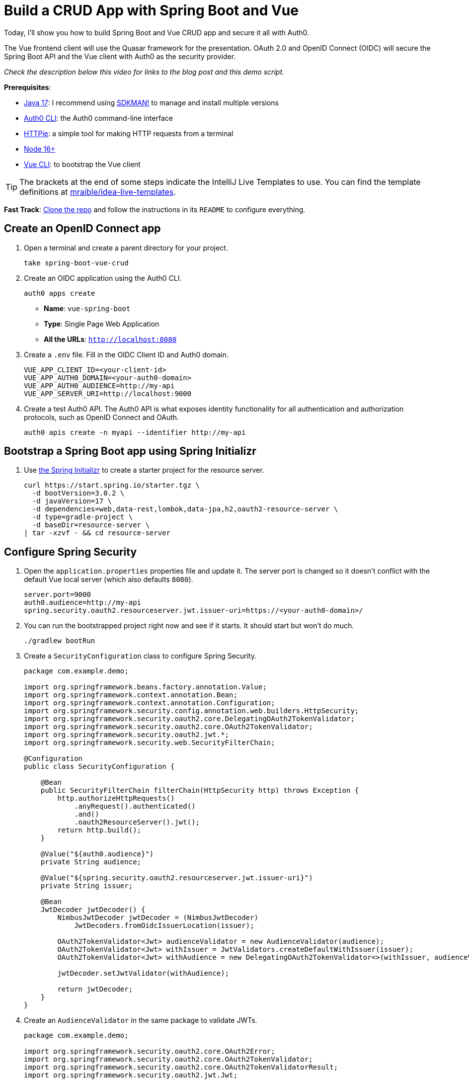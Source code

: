:experimental:
:commandkey: &#8984;
:toc: macro
:source-highlighter: highlight.js

= Build a CRUD App with Spring Boot and Vue

Today, I'll show you how to build Spring Boot and Vue CRUD app and secure it all with Auth0.

The Vue frontend client will use the Quasar framework for the presentation. OAuth 2.0 and OpenID Connect (OIDC) will secure the Spring Boot API and the Vue client with Auth0 as the security provider.

_Check the description below this video for links to the blog post and this demo script._

**Prerequisites**:

- https://adoptium.net/[Java 17]: I recommend using https://sdkman.io/[SDKMAN!] to manage and install multiple versions
- https://github.com/auth0/auth0-cli[Auth0 CLI]: the Auth0 command-line interface
- https://httpie.org/doc#installation[HTTPie]: a simple tool for making HTTP requests from a terminal
- https://nodejs.org[Node 16+]
- https://cli.vuejs.org/guide/installation.html[Vue CLI]: to bootstrap the Vue client

TIP: The brackets at the end of some steps indicate the IntelliJ Live Templates to use. You can find the template definitions at https://github.com/mraible/idea-live-templates[mraible/idea-live-templates].

**Fast Track**: https://github.com/oktadev/okta-spring-boot-vue-crud-example[Clone the repo] and follow the instructions in its `README` to configure everything.

== Create an OpenID Connect app

. Open a terminal and create a parent directory for your project.
+
[source,shell]
----
take spring-boot-vue-crud
----

. Create an OIDC application using the Auth0 CLI.
+
[source,shell]
----
auth0 apps create
----
+
- **Name**: `vue-spring-boot`
- **Type**: Single Page Web Application
- **All the URLs**: `http://localhost:8080`

. Create a `.env` file. Fill in the OIDC Client ID and Auth0 domain.
+
[source,shell]
----
VUE_APP_CLIENT_ID=<your-client-id>
VUE_APP_AUTH0_DOMAIN=<your-auth0-domain>
VUE_APP_AUTH0_AUDIENCE=http://my-api
VUE_APP_SERVER_URI=http://localhost:9000
----

. Create a test Auth0 API. The Auth0 API is what exposes identity functionality for all authentication and authorization protocols, such as OpenID Connect and OAuth.
+
[source,shell]
----
auth0 apis create -n myapi --identifier http://my-api
----

== Bootstrap a Spring Boot app using Spring Initializr

. Use https://start.spring.io/[the Spring Initializr] to create a starter project for the resource server.
+
[source,shell]
----
curl https://start.spring.io/starter.tgz \
  -d bootVersion=3.0.2 \
  -d javaVersion=17 \
  -d dependencies=web,data-rest,lombok,data-jpa,h2,oauth2-resource-server \
  -d type=gradle-project \
  -d baseDir=resource-server \
| tar -xzvf - && cd resource-server
----

// todo: verify build.gradle has all the necessary dependencies

== Configure Spring Security

. Open the `application.properties` properties file and update it. The server port is changed so it doesn't conflict with the default Vue local server (which also defaults `8080`).
+
[source,properties]
----
server.port=9000
auth0.audience=http://my-api
spring.security.oauth2.resourceserver.jwt.issuer-uri=https://<your-auth0-domain>/
----

. You can run the bootstrapped project right now and see if it starts. It should start but won't do much.
+
[source,shell]
----
./gradlew bootRun
----

. Create a `SecurityConfiguration` class to configure Spring Security.
+
[source,java]
----
package com.example.demo;

import org.springframework.beans.factory.annotation.Value;
import org.springframework.context.annotation.Bean;
import org.springframework.context.annotation.Configuration;
import org.springframework.security.config.annotation.web.builders.HttpSecurity;
import org.springframework.security.oauth2.core.DelegatingOAuth2TokenValidator;
import org.springframework.security.oauth2.core.OAuth2TokenValidator;
import org.springframework.security.oauth2.jwt.*;
import org.springframework.security.web.SecurityFilterChain;

@Configuration
public class SecurityConfiguration {

    @Bean
    public SecurityFilterChain filterChain(HttpSecurity http) throws Exception {
        http.authorizeHttpRequests()
            .anyRequest().authenticated()
            .and()
            .oauth2ResourceServer().jwt();
        return http.build();
    }

    @Value("${auth0.audience}")
    private String audience;

    @Value("${spring.security.oauth2.resourceserver.jwt.issuer-uri}")
    private String issuer;

    @Bean
    JwtDecoder jwtDecoder() {
        NimbusJwtDecoder jwtDecoder = (NimbusJwtDecoder)
            JwtDecoders.fromOidcIssuerLocation(issuer);

        OAuth2TokenValidator<Jwt> audienceValidator = new AudienceValidator(audience);
        OAuth2TokenValidator<Jwt> withIssuer = JwtValidators.createDefaultWithIssuer(issuer);
        OAuth2TokenValidator<Jwt> withAudience = new DelegatingOAuth2TokenValidator<>(withIssuer, audienceValidator);

        jwtDecoder.setJwtValidator(withAudience);

        return jwtDecoder;
    }
}
----

. Create an `AudienceValidator` in the same package to validate JWTs.
+
[source,java]
----
package com.example.demo;

import org.springframework.security.oauth2.core.OAuth2Error;
import org.springframework.security.oauth2.core.OAuth2TokenValidator;
import org.springframework.security.oauth2.core.OAuth2TokenValidatorResult;
import org.springframework.security.oauth2.jwt.Jwt;

class AudienceValidator implements OAuth2TokenValidator<Jwt> {
    private final String audience;

    AudienceValidator(String audience) {
        this.audience = audience;
    }

    public OAuth2TokenValidatorResult validate(Jwt jwt) {
        OAuth2Error error = new OAuth2Error("invalid_token", "The required audience is missing", null);

        if (jwt.getAudience().contains(audience)) {
            return OAuth2TokenValidatorResult.success();
        }
        return OAuth2TokenValidatorResult.failure(error);
    }
}
----

. Replace the `DemoApplication.java` file with the following.
+
[source,java]
----
package com.example.demo;

import org.springframework.boot.ApplicationRunner;
import org.springframework.boot.SpringApplication;
import org.springframework.boot.autoconfigure.SpringBootApplication;
import org.springframework.boot.web.servlet.FilterRegistrationBean;
import org.springframework.context.annotation.Bean;
import org.springframework.core.Ordered;
import org.springframework.data.rest.core.config.RepositoryRestConfiguration;
import org.springframework.data.rest.webmvc.config.RepositoryRestConfigurer;
import org.springframework.stereotype.Component;
import org.springframework.web.cors.CorsConfiguration;
import org.springframework.web.cors.UrlBasedCorsConfigurationSource;
import org.springframework.web.filter.CorsFilter;
import org.springframework.web.servlet.config.annotation.CorsRegistry;

import java.util.Collections;
import java.util.Random;
import java.util.stream.Stream;

@SpringBootApplication
public class DemoApplication {

    public static void main(String[] args) {
        SpringApplication.run(DemoApplication.class, args);
    }

    // Bootstrap some test data into the in-memory database
    @Bean
    ApplicationRunner init(TodoRepository repository) {
        return args -> {
            Random rd = new Random();
            Stream.of("Buy milk", "Eat pizza", "Update tutorial", "Study Vue", "Go kayaking").forEach(name -> {
                Todo todo = new Todo();
                todo.setTitle(name);
                todo.setCompleted(rd.nextBoolean());
                repository.save(todo);
            });
            repository.findAll().forEach(System.out::println);
        };
    }

    // Fix the CORS errors
    @Bean
    public FilterRegistrationBean simpleCorsFilter() {
        UrlBasedCorsConfigurationSource source = new UrlBasedCorsConfigurationSource();
        CorsConfiguration config = new CorsConfiguration();
        config.setAllowCredentials(true);
        // *** URL below needs to match the Vue client URL and port ***
        config.setAllowedOrigins(Collections.singletonList("http://localhost:8080"));
        config.setAllowedMethods(Collections.singletonList("*"));
        config.setAllowedHeaders(Collections.singletonList("*"));
        source.registerCorsConfiguration("/**", config);
        FilterRegistrationBean bean = new FilterRegistrationBean<>(new CorsFilter(source));
        bean.setOrder(Ordered.HIGHEST_PRECEDENCE);
        return bean;
    }

    // Expose IDs of Todo items
    @Component
    class RestRepositoryConfigurator implements RepositoryRestConfigurer {
        public void configureRepositoryRestConfiguration(RepositoryRestConfiguration config, CorsRegistry cors) {
            config.exposeIdsFor(Todo.class);
        }
    }

}
----

. Create a `Todo.java` class to hold data.
+
[source,java]
----
package com.example.demo;

import lombok.*;

import jakarta.persistence.Id;
import jakarta.persistence.GeneratedValue;
import jakarta.persistence.Entity;

@Entity
@Data
@NoArgsConstructor
public class Todo {

    @Id
    @GeneratedValue
    private Long id;

    @NonNull
    private String title;

    private Boolean completed = false;

}
----

. Create a repository to persist the data model.
+
[source,java]
.`src/main/java/com/example/demo/TodoRepository.java`
----
package com.example.demo;

import org.springframework.data.jpa.repository.JpaRepository;
import org.springframework.data.rest.core.annotation.RepositoryRestResource;

@RepositoryRestResource
interface TodoRepository extends JpaRepository<Todo, Long> {}
----

== Test your Vue and Spring Boot app

. Run the app using Gradle from the `resource-server` subdirectory.
+
[source,shell]
----
./gradlew bootRun
----

. Open a new shell and use HTTPie to test the resource server.
+
[source,shell]
----
http :9000/todos
----

. You should see a response like the following:
+
[source,shell]
----
HTTP/1.1 200
...

{
  "_embedded": {
    "todos": [
      {
        "_links": {
          "self": {
            "href": "http://localhost:9000/todos/1"
          },
          "todo": {
            "href": "http://localhost:9000/todos/1"
          }
        },
        "completed": false,
        "id": 1,
        "title": "Buy milk"
      },
      {
        "_links": {
          "self": {
            "href": "http://localhost:9000/todos/2"
          },
          "todo": {
            "href": "http://localhost:9000/todos/2"
          }
        },
        "completed": true,
        "id": 2,
        "title": "Eat pizza"
      },
      ...
    ]
  },
  ...
}
----

. Stop the resource server using `CTRL + C`.

== Secure your Spring Boot API

. Edit the `SecurityConfiguration.java` file and change the filter chain's bean definition to enable a resource server.
+
[source,java]
----
@Bean
public SecurityFilterChain filterChain(HttpSecurity http) throws Exception {
    http.authorizeHttpRequests()
        .anyRequest().authenticated()
        .and()
        .oauth2ResourceServer().jwt();
    return http.build();
}
----

. Restart the server. Use `CTRL + C` to stop it if it's running.
+
[source,shell]
----
./gradlew bootRun
----

. Use HTTPie again to try and request the todo items.
+
[source,shell]
----
http :9000/todos
----
+
You will get an error.
+
[source,shell]
----
HTTP/1.1 401
...

401 Unauthorized
----
+
The resource server is finished. The next step is to create the Vue client.

== Create a Vue JavaScript client

. Install the Vue CLI if you don't have it installed with `npm i -g @vue/cli@5`.
+
[source,shell]
----
vue create client
----
+
Pick **Default ([Vue 3] babel, eslint)** when prompted. Wait for it to finish.
+
[source,shell]
----
cd client
----

. Add the Quasar framework.
+
[source,shell]
----
vue add quasar
----
+
You can just accept the defaults. For me, they were the following.

- Allow Quasar to replace `App.vue`, `About.vue`, `Home.vue` and (if available) `router.js`? **Yes**
- Pick your favorite CSS preprocessor: **Sass with indented syntax**
- Choose Quasar Icon Set: **Material Icons (recommended)**
- Default Quasar language pack: **en-US**
- Use RTL support? **No**
- Select features: **Enter** to select none

. Add additional dependencies for HTTP requests, logging, routing, and authentication.
+
[source,shell]
----
npm i axios@1.2.3 vuejs3-logger@1.0.0 vue-router@4.1.6 @auth0/auth0-vue@2
----
+
- `axios`: an HTTP client request library
- `vuejs3-logger`: a logging library
- `vue-router`: the standard for routing between pages in Vue
- `@auth0/auth0-vue`: the Auth0 SDK for Vue

. Update `src/main.js` to the following. This configures and installs the Auth0 plugin for Vue.
+
[source,js]
----
import { createApp } from 'vue'
import App from './App.vue'
import { Quasar } from 'quasar'
import quasarUserOptions from './quasar-user-options'
import VueLogger from 'vuejs3-logger'
import router from './router'
import createApi from './Api'

import { createAuth0 } from '@auth0/auth0-vue';

const options = {
  isEnabled: true,
  logLevel: 'debug',
  stringifyArguments: false,
  showLogLevel: true,
  showMethodName: false,
  separator: '|',
  showConsoleColors: true
};

const app = createApp(App)
  .use(Quasar, quasarUserOptions)
  .use(VueLogger, options)
  .use(router)
  .use(createAuth0({
      domain: process.env.VUE_APP_AUTH0_DOMAIN,
      clientId: process.env.VUE_APP_CLIENT_ID,
      authorizationParams: {
        redirect_uri: window.location.origin,
        audience: process.env.VUE_APP_AUTH0_AUDIENCE
      }
    })
  );

// pass auth0 to the api (to get a JWT), which is set as a global property
app.config.globalProperties.$api = createApi(app.config.globalProperties.$auth0)

app.mount('#app')
----

. Replace `App.vue` with the following.

[source,js]
.`src/App.vue`
----
<template>
  <q-layout view="hHh lpR fFf">

    <q-header elevated class="bg-primary text-white">
      <q-toolbar>
        <q-toolbar-title>
          <q-avatar>
            <q-icon name="kayaking" size="30px"></q-icon>
          </q-avatar>
          Todo App
        </q-toolbar-title>
        {{ isAuthenticated ? user.email : "" }}
        <q-btn flat round dense icon="logout" v-if='isAuthenticated' @click="logout"/>
        <q-btn flat round dense icon="account_circle" v-else @click="login"/>
      </q-toolbar>
    </q-header>

    <q-page-container>
      <router-view></router-view>
    </q-page-container>

  </q-layout>
</template>

<script>

import { useAuth0 } from '@auth0/auth0-vue';

export default {
  setup() {

    const { loginWithRedirect, user, isAuthenticated, logout } = useAuth0();

    return {
      login: () => {
        loginWithRedirect();
      },
      logout: () => {
        logout({ returnTo: window.location.origin });
      },
      user,
      isAuthenticated
    };
  }
}
</script>
----

. Create a new file to encapsulate the resource server access logic.
+
[source,js]
.`src/Api.js`
----
import axios from 'axios'

const instance = axios.create({
  baseURL: process.env.VUE_APP_SERVER_URI,
  timeout: 2000
});

const createApi = (auth) => {

  instance.interceptors.request.use(async function (config) {
    const accessToken = await auth.getAccessTokenSilently();
    config.headers = {
      Authorization: `Bearer ${accessToken}`
    }
    return config;
  }, function (error) {
    return Promise.reject(error);
  });

  return {

    // (C)reate
    createNew(text, completed) {
      return instance.post('/todos', {title: text, completed: completed})
    },

    // (R)ead
    getAll() {
      return instance.get('/todos', {
        transformResponse: [function (data) {
          return data ? JSON.parse(data)._embedded.todos : data;
        }]
      })
    },

    // (U)pdate
    updateForId(id, text, completed) {
      return instance.put('todos/' + id, {title: text, completed: completed})
    },

    // (D)elete
    removeForId(id) {
      return instance.delete('todos/' + id)
    }
  }
}

export default createApi
----

. Create the router file.

[source,js]
.`src/router/index.js`
----
import { createRouter, createWebHistory } from 'vue-router'
import Todos from '@/components/Todos';
import Home from '@/components/Home';

const routes = [
  {
    path: '/',
    component: Home
  },
  {
    path: '/todos',
    component: Todos,
    meta: {
      requiresAuth: true
    }
  },
]

const router = createRouter({
  history: createWebHistory(process.env.BASE_URL),
  routes,
})

export default router
----

. Create a `Home` component.

[source,vue]
.`src/components/Home.vue`
----
<template>
  <div class="column justify-center items-center" id="row-container">
    <q-card class="my-card">
      <q-card-section style="text-align: center">
        <div v-if='isAuthenticated'>
          <h6>You are logged in as {{user.email}}</h6>
          <q-btn flat color="primary" @click="todo">Go to Todo app</q-btn>
          <q-btn flat @click="logout">Log out</q-btn>
        </div>
        <div v-else>
          <h6>Please <a href="#" @click.prevent="login">log in</a> to access Todo app</h6>
        </div>
      </q-card-section>
    </q-card>
  </div>
</template>

<script>

import { useAuth0 } from '@auth0/auth0-vue';
import { useRouter } from 'vue-router'

export default {
  name: 'HomeComponent',
  setup() {

    const { loginWithRedirect, user, isAuthenticated, logout } = useAuth0();
    const router = useRouter()

    return {
      login: () => {
        loginWithRedirect();
      },
      logout: () => {
        logout({ returnTo: window.location.origin });
      },
      todo() {
        router.push('/todos')
      },
      user,
      isAuthenticated
    };
  }
}
</script>
----

. Create the `TodoItem` component.

[source,vue]
.`src/components/TodoItem.vue`
----
<template>
  <q-item-section avatar class="check-icon" v-if="this.item.completed">
    <q-icon color="green" name="done" @click="handleClickSetCompleted(false)"/>
  </q-item-section>
  <q-item-section avatar class="check-icon" v-else>
    <q-icon color="gray" name="check_box_outline_blank" @click="handleClickSetCompleted(true)"/>
  </q-item-section>
  <q-item-section v-if="!editing">{{ this.item.title }}</q-item-section>
  <q-item-section v-else>
    <input
        class="list-item-input"
        type="text"
        name="textinput"
        ref="input"
        v-model="editingTitle"
        @change="handleDoneEditing"
        @blur="handleCancelEditing"
    />
  </q-item-section>
  <q-item-section avatar class="hide-icon" @click="handleClickEdit">
    <q-icon color="primary" name="edit"/>
  </q-item-section>
  <q-item-section avatar class="hide-icon close-icon" @click="handleClickDelete">
    <q-icon color="red" name="close"/>
  </q-item-section>
</template>
<script>

import { nextTick } from 'vue'

export default {
  name: 'TodoItem',
  props: {
    item: Object,
    deleteMe: Function,
    showError: Function,
    setCompleted: Function,
    setTitle: Function
  },
  data: function () {
    return {
      editing: false,
      editingTitle: this.item.title,
    }
  },
  methods: {
    handleClickEdit() {
      this.editing = true
      this.editingTitle = this.item.title
      nextTick(function () {
        this.$refs.input.focus()
      }.bind(this))
    },
    handleCancelEditing() {
      this.editing = false
    },
    handleDoneEditing() {
      this.editing = false
      this.$api.updateForId(this.item.id, this.editingTitle, this.item.completed).then((response) => {
        this.setTitle(this.item.id, this.editingTitle)
        this.$log.info('Item updated:', response.data);
      }).catch((error) => {
        this.showError('Failed to update todo title')
        this.$log.debug(error)
      });
    },
    handleClickSetCompleted(value) {
      this.$api.updateForId(this.item.id, this.item.title, value).then((response) => {
        this.setCompleted(this.item.id, value)
        this.$log.info('Item updated:', response.data);
      }).catch((error) => {
        this.showError('Failed to update todo completed status')
        this.$log.debug(error)
      });
    },
    handleClickDelete() {
      this.deleteMe(this.item.id)
    }
  }
}
</script>

<style scoped>
.todo-item .close-icon {
  min-width: 0px;
  padding-left: 5px !important;
}

.todo-item .hide-icon {
  opacity: 0.1;
}

.todo-item:hover .hide-icon {
  opacity: 0.8;
}

.check-icon {
  min-width: 0px;
  padding-right: 5px !important;
}

input.list-item-input {
  border: none;
}
</style>
----

. Create the `Todos` component.

[source,vue]
.`src/components/Todos.vue`
----
<template>
  <div class="column justify-center items-center" id="row-container">
    <q-card class="my-card">
      <q-card-section>
        <div class="text-h4">Todos</div>
        <q-list padding>
          <q-item
              v-for="item in filteredTodos" :key="item.id"
              clickable
              v-ripple
              rounded
              class="todo-item"
          >
            <TodoItem
                :item="item"
                :deleteMe="handleClickDelete"
                :showError="handleShowError"
                :setCompleted="handleSetCompleted"
                :setTitle="handleSetTitle"
                v-if="filter === 'all' || (filter === 'incomplete' && !item.completed) || (filter === 'complete' && item.completed)"
            ></TodoItem>
          </q-item>
        </q-list>
      </q-card-section>
      <q-card-section>
        <q-item>
          <q-item-section avatar class="add-item-icon">
            <q-icon color="green" name="add_circle_outline"/>
          </q-item-section>
          <q-item-section>
            <input
                type="text"
                ref="newTodoInput"
                v-model="newTodoTitle"
                @change="handleDoneEditingNewTodo"
                @blur="handleCancelEditingNewTodo"
            />
          </q-item-section>
        </q-item>
      </q-card-section>
      <q-card-section style="text-align: center">
        <q-btn color="amber" text-color="black" label="Remove Completed" style="margin-right: 10px"
               @click="handleDeleteCompleted"></q-btn>
        <q-btn-group>
          <q-btn glossy :color="filter === 'all' ? 'primary' : 'white'" text-color="black" label="All"
                 @click="handleSetFilter('all')"/>
          <q-btn glossy :color="filter === 'complete' ? 'primary' : 'white'" text-color="black" label="Completed"
                 @click="handleSetFilter('complete')"/>
          <q-btn glossy :color="filter === 'incomplete' ? 'primary' : 'white'" text-color="black" label="Incomplete"
                 @click="handleSetFilter('incomplete')"/>
          <q-tooltip>
            Filter the todos
          </q-tooltip>
        </q-btn-group>
      </q-card-section>
    </q-card>
    <div v-if="error" class="error">
      <q-banner inline-actions class="text-white bg-red" @click="handleErrorClick">
        ERROR: {{ this.error }}
      </q-banner>
    </div>
  </div>
</template>

<script>

import TodoItem from '@/components/TodoItem';
import { ref } from 'vue'

export default {
  name: 'LayoutDefault',
  components: {
    TodoItem
  },

  data: function() {
    return {
      todos: [],
      newTodoTitle: '',
      visibility: 'all',
      loading: true,
      error: "",
      filter: "all"
    }
  },

  setup() {
    return {
      alert: ref(false),
    }
  },
  mounted() {
    this.$api.getAll()
        .then(response => {
          this.$log.debug("Data loaded: ", response.data)
          this.todos = response.data
        })
        .catch(error => {
          this.$log.debug(error)
          this.error = "Failed to load todos"
        })
        .finally(() => this.loading = false)
  },

  computed: {
    filteredTodos() {
      if (this.filter === 'all') return this.todos
      else if (this.filter === 'complete') return this.todos.filter(todo => todo.completed)
      else if (this.filter === 'incomplete') return this.todos.filter(todo => !todo.completed)
      else return []
    }
  },

  methods: {

    handleSetFilter(value) {
      this.filter = value
    },

    handleClickDelete(id) {
      const todoToRemove = this.todos.find(todo => todo.id === id)
      this.$api.removeForId(id).then(() => {
        this.$log.debug("Item removed:", todoToRemove);
        this.todos.splice(this.todos.indexOf(todoToRemove), 1)
      }).catch((error) => {
        this.$log.debug(error);
        this.error = "Failed to remove todo"
      });
    },

    handleDeleteCompleted() {
      const completed = this.todos.filter(todo => todo.completed)
      Promise.all(completed.map(todoToRemove => {
        return this.$api.removeForId(todoToRemove.id).then(() => {
          this.$log.debug("Item removed:", todoToRemove);
          this.todos.splice(this.todos.indexOf(todoToRemove), 1)
        }).catch((error) => {
          this.$log.debug(error);
          this.error = "Failed to remove todo"
          return error
        })
      }))
    },

    handleDoneEditingNewTodo() {
      const value = this.newTodoTitle && this.newTodoTitle.trim()
      if (!value) {
        return
      }
      this.$api.createNew(value, false).then((response) => {
        this.$log.debug("New item created:", response)
        this.newTodoTitle = ""
        this.todos.push({
          id: response.data.id,
          title: value,
          completed: false
        })
        this.$refs.newTodoInput.blur()
      }).catch((error) => {
        this.$log.debug(error);
        this.error = "Failed to add todo"
      });
    },
    handleCancelEditingNewTodo() {
      this.newTodoTitle = ""
    },

    handleSetCompleted(id, value) {
      let todo = this.todos.find(todo => id === todo.id)
      todo.completed = value
    },

    handleSetTitle(id, value) {
      let todo = this.todos.find(todo => id === todo.id)
      todo.title = value
    },

    handleShowError(message) {
      this.error = message
    },

    handleErrorClick() {
      this.error = null;
    },
  },
}
</script>

<style>
#row-container {
  margin-top: 100px;
}

.my-card {
  min-width: 600px;
}

.error {
  color: red;
  text-align: center;
  min-width: 600px;
  margin-top: 10px;
}
</style>
----

== Confirm your Spring Boot and Vue todo app works

. Make sure the Spring Boot API is still running. If not, start it again.
+
[source,shell]
----
./gradlew bootRun
----

. Start the Vue app using the embedded development server. From the client directory:
+
[source,shell]
----
npm run serve
----

. Open a browser and navigate to `http://localhost:8080`. You'll see the "please log in" page. Log into the app using Auth0.

. You should be able to delete items, add new items, rename, and filter items. All data is stored on the Spring Boot resource server and is presented by the Vue + Quasar frontend.

== Test your API with an Access Token

. Use the Auth0 CLI to create a token.
+
[source,shell]
----
auth0 test token -a http://my-api
----

. Save the token in a shell variable.
+
[source,shell]
----
TOKEN=eyJhbGciOiJSUzI1NiIsInR5cCI6IkpXVCIsImtpZCI6Im5yMWZw...
----

. Verify that the endpoint is protected.
+
[source,shell]
----
http :9000/todos
----

. Test the protected endpoint using the token.
+
[source,shell]
----
http :9000/todos "Authorization: Bearer $TOKEN"
----

== Do more with Spring Boot, Vue, and Okta

You built a Spring Boot resource server backend and a Vue frontend in this tutorial. The Vue client used the latest Vue 3 version with the Quasar framework. The app included full CRUD (create, read, update, and delete) capabilities. It was all secured first using Okta, and then, a second time, via Auth0.

You can find the source code for this example on GitHub in the https://github.com/oktadev/okta-spring-boot-vue-crud-example[@oktadev/okta-spring-boot-vue-crud-example] repository.

I hope you enjoyed this demo, and it helped you learn how you can integrate Vue with Spring Boot.

💡️ Find the code on GitHub: https://github.com/oktadev/okta-spring-boot-vue-crud-example[@oktadev/okta-spring-boot-vue-crud-example]

🍃 Read the blog post: https://developer.okta.com/blog/2022/08/19/build-crud-spring-and-vue[Build a Simple CRUD App with Spring Boot and Vue.js]
